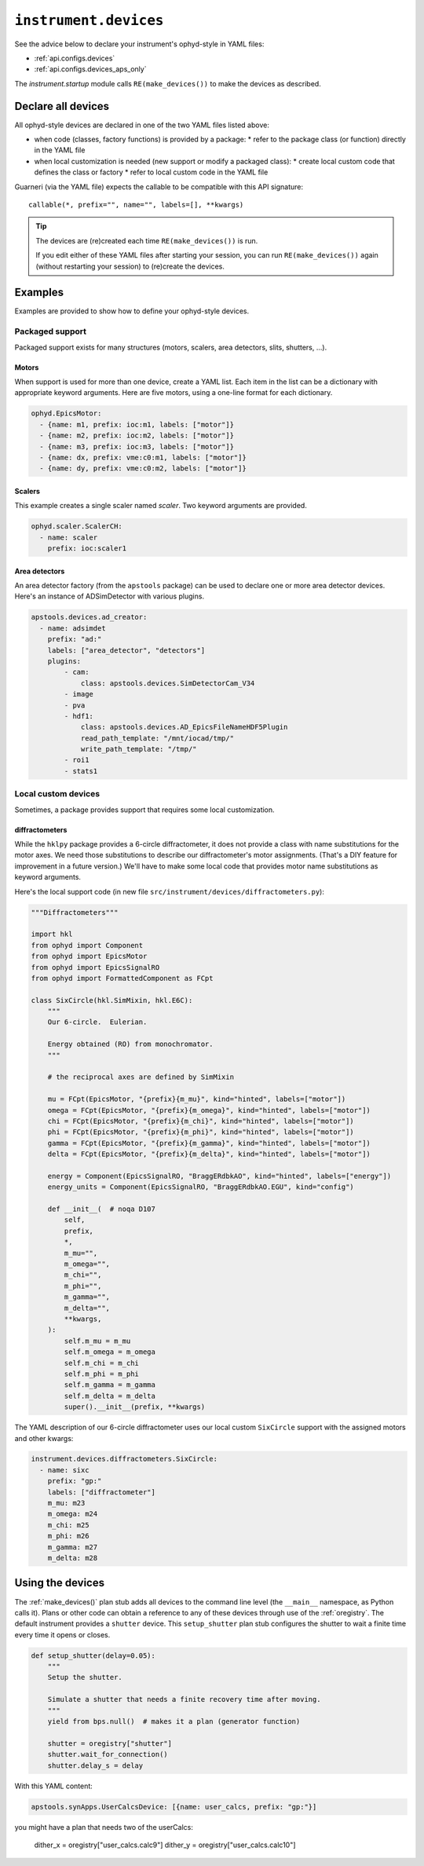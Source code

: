 .. _api.devices:

``instrument.devices``
======================

See the advice below to declare your instrument's ophyd-style in YAML files:

* :ref:`api.configs.devices`
* :ref:`api.configs.devices_aps_only`

The `instrument.startup` module calls ``RE(make_devices())`` to
make the devices as described.

Declare all devices
-------------------

All ophyd-style devices are declared in one of the two YAML files listed above:

* when code (classes, factory functions) is provided by a package:
  * refer to the package class (or function) directly in the YAML file
* when local customization is needed (new support or modify a packaged class):
  * create local custom code that defines the class or factory
  * refer to local custom code in the YAML file

Guarneri (via the YAML file) expects the callable to be compatible with
this API signature::

    callable(*, prefix="", name="", labels=[], **kwargs)

.. tip:: The devices are (re)created each time ``RE(make_devices())`` is run.

    If you edit either of these YAML files after starting your session,
    you can run ``RE(make_devices())`` again (without restarting your session)
    to (re)create the devices.

Examples
--------

Examples are provided to show how to define your ophyd-style devices.

Packaged support
++++++++++++++++

Packaged support exists for many structures (motors, scalers,
area detectors, slits, shutters, ...).

Motors
~~~~~~

When support is used for more than one device, create a YAML list.
Each item in the list can be a dictionary with appropriate keyword arguments.
Here are five motors, using a one-line format for each dictionary.

.. code-block:: yaml

    ophyd.EpicsMotor:
      - {name: m1, prefix: ioc:m1, labels: ["motor"]}
      - {name: m2, prefix: ioc:m2, labels: ["motor"]}
      - {name: m3, prefix: ioc:m3, labels: ["motor"]}
      - {name: dx, prefix: vme:c0:m1, labels: ["motor"]}
      - {name: dy, prefix: vme:c0:m2, labels: ["motor"]}

Scalers
~~~~~~~

This example creates a single scaler named `scaler`.  Two keyword
arguments are provided.

.. code-block:: yaml

    ophyd.scaler.ScalerCH:
      - name: scaler
        prefix: ioc:scaler1

Area detectors
~~~~~~~~~~~~~~

An area detector factory (from the ``apstools`` package) can be used to
declare one or more area detector devices.  Here's an instance of
ADSimDetector with various plugins.

.. code-block:: yaml

    apstools.devices.ad_creator:
      - name: adsimdet
        prefix: "ad:"
        labels: ["area_detector", "detectors"]
        plugins:
            - cam:
                class: apstools.devices.SimDetectorCam_V34
            - image
            - pva
            - hdf1:
                class: apstools.devices.AD_EpicsFileNameHDF5Plugin
                read_path_template: "/mnt/iocad/tmp/"
                write_path_template: "/tmp/"
            - roi1
            - stats1

Local custom devices
++++++++++++++++++++

Sometimes, a package provides support that requires some local customization.

diffractometers
~~~~~~~~~~~~~~~

While the ``hklpy`` package provides a 6-circle diffractometer, it does
not provide a class with name substitutions for the motor axes.  We need those
substitutions to describe our diffractometer's motor assignments.
(That's a DIY feature for improvement in a future version.) We'll have
to make some local code that provides motor name substitutions as keyword
arguments.

Here's the local support code (in new file
``src/instrument/devices/diffractometers.py``):

.. code-block:: py

    """Diffractometers"""

    import hkl
    from ophyd import Component
    from ophyd import EpicsMotor
    from ophyd import EpicsSignalRO
    from ophyd import FormattedComponent as FCpt

    class SixCircle(hkl.SimMixin, hkl.E6C):
        """
        Our 6-circle.  Eulerian.

        Energy obtained (RO) from monochromator.
        """

        # the reciprocal axes are defined by SimMixin

        mu = FCpt(EpicsMotor, "{prefix}{m_mu}", kind="hinted", labels=["motor"])
        omega = FCpt(EpicsMotor, "{prefix}{m_omega}", kind="hinted", labels=["motor"])
        chi = FCpt(EpicsMotor, "{prefix}{m_chi}", kind="hinted", labels=["motor"])
        phi = FCpt(EpicsMotor, "{prefix}{m_phi}", kind="hinted", labels=["motor"])
        gamma = FCpt(EpicsMotor, "{prefix}{m_gamma}", kind="hinted", labels=["motor"])
        delta = FCpt(EpicsMotor, "{prefix}{m_delta}", kind="hinted", labels=["motor"])

        energy = Component(EpicsSignalRO, "BraggERdbkAO", kind="hinted", labels=["energy"])
        energy_units = Component(EpicsSignalRO, "BraggERdbkAO.EGU", kind="config")

        def __init__(  # noqa D107
            self,
            prefix,
            *,
            m_mu="",
            m_omega="",
            m_chi="",
            m_phi="",
            m_gamma="",
            m_delta="",
            **kwargs,
        ):
            self.m_mu = m_mu
            self.m_omega = m_omega
            self.m_chi = m_chi
            self.m_phi = m_phi
            self.m_gamma = m_gamma
            self.m_delta = m_delta
            super().__init__(prefix, **kwargs)

The YAML description of our 6-circle diffractometer uses our local
custom ``SixCircle`` support with the assigned motors and other kwargs:

.. code-block:: yaml

    instrument.devices.diffractometers.SixCircle:
      - name: sixc
        prefix: "gp:"
        labels: ["diffractometer"]
        m_mu: m23
        m_omega: m24
        m_chi: m25
        m_phi: m26
        m_gamma: m27
        m_delta: m28

Using the devices
-----------------

The :ref:`make_devices()` plan stub adds all devices to the command line
level (the ``__main__`` namespace, as Python calls it).  Plans or other code
can obtain a reference to any of these devices through use of the
:ref:`oregistry`.  The default instrument provides a ``shutter`` device.
This ``setup_shutter`` plan stub configures the shutter to wait a finite
time every time it opens or closes.

.. code-block:: py

    def setup_shutter(delay=0.05):
        """
        Setup the shutter.

        Simulate a shutter that needs a finite recovery time after moving.
        """
        yield from bps.null()  # makes it a plan (generator function)

        shutter = oregistry["shutter"]
        shutter.wait_for_connection()
        shutter.delay_s = delay

With this YAML content:

.. code-block:: yaml

    apstools.synApps.UserCalcsDevice: [{name: user_calcs, prefix: "gp:"}]

you might have a plan that needs two of the userCalcs:

    dither_x = oregistry["user_calcs.calc9"]
    dither_y = oregistry["user_calcs.calc10"]
